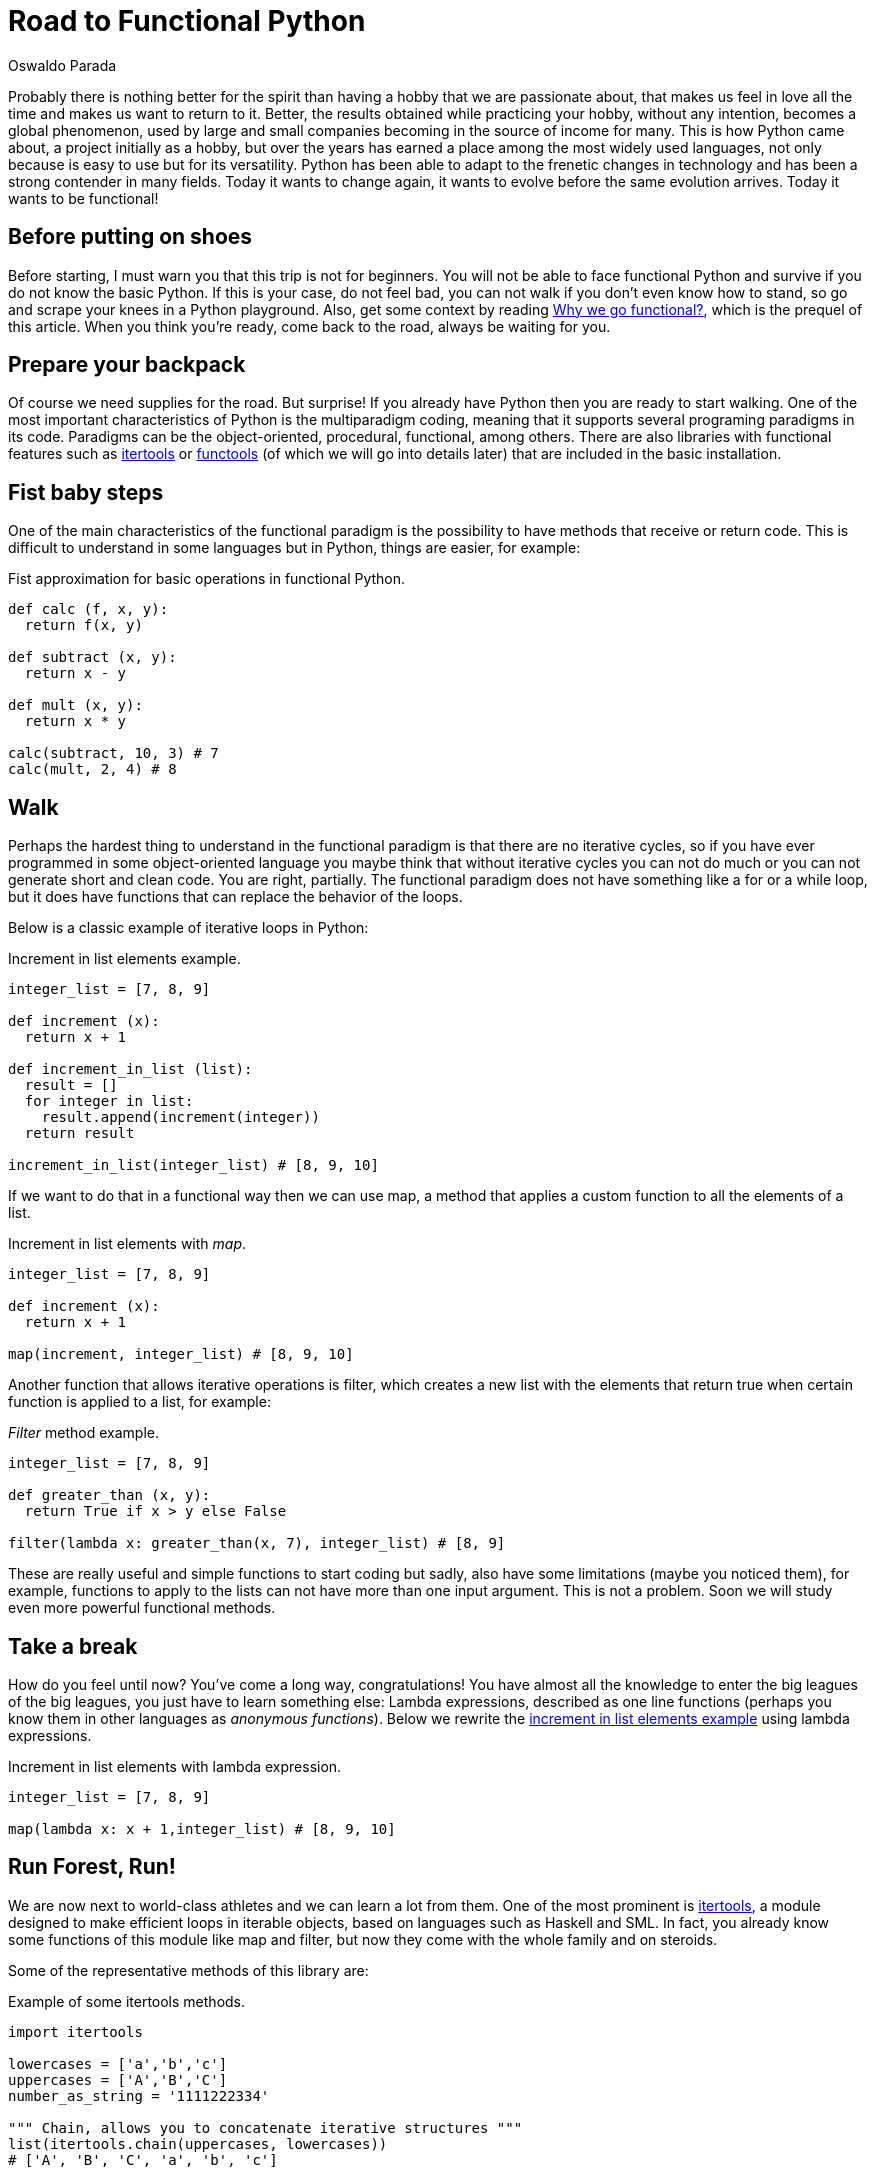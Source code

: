 :slug: road-to-functional-python/
:date: 2018-07-27
:category: programming
:subtitle: Functional coding in Python
:tags: application, functional, python, multiparadigm
:image: cover.png
:alt: Swiss army knives with Python logo
:description: An introduction to the essential aspects of functional programming in Python. Benefits of functional Python. How to start the migration to functional paradigm. What are the most used functional libraries. A reflexion on why focus our efforts in create functional code.
:keywords: Functional paradigm, Object-oriented, Stateless, Multiparadigm application, Python, Programming future.
:author: Oswaldo Parada
:writer: oparada
:name: Oswaldo José Parada Cuadros
:about1: Mechanical Engineer
:about2: Family, friends and little details. There is the answer.

= Road to Functional Python

Probably there is nothing better for the spirit
than having a hobby that we are passionate about,
that makes us feel in love all the time
and makes us want to return to it.
Better, the results obtained while practicing your hobby,
without any intention,
becomes a global phenomenon,
used by large and small companies
becoming in the source of income for many.
This is how Python came about,
a project initially as a hobby,
but over the years has earned a place among the most widely used languages,
not only because is easy to use but for its versatility.
Python has been able to adapt to the frenetic changes in technology
and has been a strong contender in many fields.
Today it wants to change again,
it wants to evolve before the same evolution arrives.
Today it wants to be functional!

== Before putting on shoes

Before starting, I must warn you that this trip is not for beginners.
You will not be able to face functional Python
and survive if you do not know the basic Python.
If this is your case, do not feel bad,
you can not walk if you don't even know how to stand,
so go and scrape your knees in a Python playground.
Also, get some context by reading
[button]#link:/web/en/blog/why-we-go-functional/[Why we go functional?]#,
which is the prequel of this article.
When you think you're ready,
come back to the road, always be waiting for you.

== Prepare your backpack

Of course we need supplies for the road.
But surprise! If you already have Python
then you are ready to start walking.
One of the most important characteristics
of Python is the multiparadigm coding,
meaning that it supports several programing paradigms in its code.
Paradigms can be the object-oriented,
procedural, functional, among others.
There are also libraries with functional features
such as link:https://docs.python.org/2/library/itertools.html[+itertools+] or
link:https://docs.python.org/2/library/functools.html[+functools+]
(of which we will go into details later)
that are included in the basic installation.

== Fist baby steps

One of the main characteristics of the functional paradigm
is the possibility to have methods that receive or return code.
This is difficult to understand in some languages
but in Python, things are easier, for example:

.Fist approximation for basic operations in functional Python.
[source, python]
----
def calc (f, x, y):
  return f(x, y)

def subtract (x, y):
  return x - y

def mult (x, y):
  return x * y

calc(subtract, 10, 3) # 7
calc(mult, 2, 4) # 8
----

== Walk

Perhaps the hardest thing to understand
in the functional paradigm is that
there are no iterative cycles,
so if you have ever programmed in some object-oriented language
you maybe think that without iterative cycles
you can not do much or
you can not generate short and clean code.
You are right, partially.
The functional paradigm does not have something
like a +for+ or a +while+ loop,
but it does have functions that
can replace the behavior of the loops.

Below is a classic example of iterative loops in Python:

.[[increment-example]]Increment in list elements example.
[source, python]
----
integer_list = [7, 8, 9]

def increment (x):
  return x + 1

def increment_in_list (list):
  result = []
  for integer in list:
    result.append(increment(integer))
  return result

increment_in_list(integer_list) # [8, 9, 10]
----

If we want to do that in a functional way
then we can use +map+, a method that applies
a custom function to all the elements of a list.

.Increment in list elements with _map_.
[source, python]
----
integer_list = [7, 8, 9]

def increment (x):
  return x + 1

map(increment, integer_list) # [8, 9, 10]
----

Another function that allows iterative operations is +filter+,
which creates a new list with the elements
that return true when certain function
is applied to a list, for example:

._Filter_ method example.
[source, python]
----
integer_list = [7, 8, 9]

def greater_than (x, y):
  return True if x > y else False

filter(lambda x: greater_than(x, 7), integer_list) # [8, 9]
----

These are really useful and simple functions to start coding
but sadly, also have some limitations (maybe you noticed them),
for example, functions to apply to the lists can not
have more than one input argument.
This is not a problem.
Soon we will study even more powerful functional methods.

== Take a break

How do you feel until now?
You've come a long way, congratulations!
You have almost all the knowledge to enter
the big leagues of the big leagues,
you just have to learn something else:
Lambda expressions, described as one line functions
(perhaps you know them in other languages as _anonymous functions_).
Below we rewrite the <<increment-example, increment in list elements example>>
using lambda expressions.

.Increment in list elements with lambda expression.
[source, python]
----
integer_list = [7, 8, 9]

map(lambda x: x + 1,integer_list) # [8, 9, 10]
----

== Run Forest, Run!

We are now next to world-class athletes
and we can learn a lot from them.
One of the most prominent is
link:https://docs.python.org/2/library/itertools.html[+itertools+],
a module designed to make efficient loops
in iterable objects, based on languages such as +Haskell+ and +SML+.
In fact, you already know some functions
of this module like +map+ and +filter+,
but now they come with the whole family and on steroids.

Some of the representative methods of this library are:

.Example of some itertools methods.
[source, python]
----
import itertools

lowercases = ['a','b','c']
uppercases = ['A','B','C']
number_as_string = '1111222334'

""" Chain, allows you to concatenate iterative structures """
list(itertools.chain(uppercases, lowercases))
# ['A', 'B', 'C', 'a', 'b', 'c']

""" Permutations, returns the permutations of n elements in an iterable structures """.
list(itertools.Permutations(uppercases, 2))
# [('A','B'),('A','C'),('B','A'),('B','C'),('C','A'),('C','B')]

""" Groupby, group up elements of a data structure based on a condition or rule """
[list(g) for k, g in itertools.groupby(number_as_string)]
# [['1', '1', '1', '1'], ['2', '2', '2'], ['3', '3'], ['4']]

""" Repeat, returns an element as many times as specified """
list(itertools.repeat('A',6))
# ['A', 'A', 'A', 'A', 'A', 'A']

""" Islice, returns n elements of an iterative structure """
list(itertools.islice(number_as_string,5))
# ['1', '1', '1', '1', '2']

----

Not all functional approaches in Python are manifested as libraries,
there are also functional features that are achieved
by just writing our code in a certain way.
One of these ways is +currying+,
which is defined as the transformation of a function
that receives several input parameters to a sequence
of functions that receives a single parameter.
Why would we do this? Well, this is linked with +laziness+
and functions that create functions,
currying allows a partially execution of a function,
making runtime more efficient by avoiding the calculation
of every operation from the beginning.
Below is an example of the purpose of currying.

.Example of currying in Python.
[source, python]
----
def curried_product (a):
    def product(b):
        return a * b
    return product

curried_product(2) # function...
curried_product(2)(3)
# 6

mult = curried_product(3) # function...
mult(4)
# 12
----

== Learning to fly

How about taking our trip to the next level?
We will learn something more sophisticated
and exclusive than all of the above.
I will teach you
link:https://docs.python.org/2/library/functools.html[+functools+],
a module with higher-level functions,
created with the specific purpose
of making Python more functional.
This module, like
link:https://docs.python.org/2/library/itertools.html[+itertools+],
is in the core of Python.

Some examples of how to use it:

.Example of some functools methods.
[source, python]
----
import functools

""" Partial, generates a function by partially executing an input function """
def multiply(a,b):
  return a * b

partial_multiply = partial(multiply,6)
print(partial_multiply(2)) # 12

""" Reduce, applies a function of 2 input arguments to a data structure """
functools.reduce(lambda x, y: x + y, [1, 2, 3, 4, 5]) # 15

""" update_wrapper, copy attributes from one function to another """
from functools import update_wrapper
def foo():
  """This is a foo attribute"""
 pass

def bar():
 pass

update_wrapper(bar, foo)
bar.__doc__  # 'This is a foo attribute'
----

You can even find fantastic external libraries
that will help you to raise your code to a higher functional level.
Some of these external libraries are
link:https://pypi.org/project/PyMonad/[+PyMonad+]
and link:https://pydash.readthedocs.io/en/latest/[+Pydash+].

== Limit is in your mind

Here we are, the end of our trip together.
But the road does not end at all.
We have only taught you how to hit the road
but you are the one who decides where to go.
Python is a powerful language driven
by thousands of people around the world
who use their free time to create
and improve code for all of us to use.
That's why, daily, the limitations of Python
are disappearing, leaving the limits only in our mind.

.What some developers think about multiparadigm coding.
image::python-meme.png["Meme about functional Python"]

Functional Python is about doing things
in the most optimal way possible.
The first thing we must change is our way of thinking.
Humans are reluctant to change,
we are afraid of the new
but from time to time there are some specimens
who open their minds and take risks,
those are who drive humanity to a superior level.
Why not take the risk using functional Python then? Nothing to lose.
We actually take the risk with functional Python
and the result was one of our most awesome and acclaimed products:
[button]#link:https://fluidsignal.gitlab.io/asserts/[Asserts]#.

== Conclusions

Python is, without doubt, a very useful language
that collects the best of different worlds.
Due to its multiparadigm nature, it is not a problem
if we experiment with different paradigms in the same code
and for that reason we should not limit ourselves to just one.
Each paradigm has advantages
and disadvantages compared to the others.

Possibly your code in Python is object oriented
and that's fine, it is a great opportunity
to analyze your code and see what you can transform
or create with any of the tools that
you have seen here or that you can learn by yourself.
I already told you, the limit is in your mind.
Start refactoring small components to be functional,
this will give you more confidence
and change a bit the way you see the world
and the way you solve problems.
Nothing more grateful than a good code.
A code that over the years continues efficient
and useful, that does not lose validity.
Our advice is to take a deep breath
and get on the road to functional Python.
